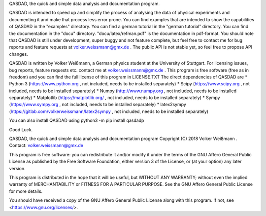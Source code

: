 QASDAD, the quick and simple data analysis and documentation program.

QASDAD is intended to speed up and simplify the process of analysing the data of
physical experiments and documenting it and make that process less error prone.
You can find examples that are intended to show the capabilities of QASDAD in the "examples" directory.
You can find a german tutorial in the "german tutorial" directory.
You can find the documentation in the "docu" directory. 
"docu/latex/refman.pdf" is the documentation in pdf-format.
You should note that QASDAD is still under development, super buggy and not 
feature complete, but feel free to contact me for bug reports and feature 
requests at volker.weissmann@gmx.de . 
The public API is not stable 
yet, so feel free to propose API changes.


QASDAD is written by Volker Weißmann, a German physics student at the University
of Stuttgart.
For licensing issues, bug reports, feature requests etc. 
contact me at volker.weissmann@gmx.de . 
This program is free software (free as in freedom) 
and you can find the full license of this program in LICENSE.TXT
The direct dependencies of QASDAD are
* Python 3 (https://www.python.org , not included, needs to be installed separately)
* Scipy (https://www.scipy.org , not included, needs to be installed separately)
* Numpy (http://www.numpy.org , not included, needs to be installed separately)
* Matplotlib (https://matplotlib.org/ , not included, needs to be installed separately)
* Sympy (https://www.sympy.org , not included, needs to be installed separately)
* latex2sympy (https://gitlab.com/volkerweissmann/latex2sympy , not included, needs to be installed separately)

You can also install QASDAD using python3 -m pip install qasdadp


Good Luck.

QASDAD, the quick and simple data analysis and documentation program
Copyright (C) 2018 Volker Weißmann . Contact: volker.weissmann@gmx.de

This program is free software: you can redistribute it and/or modify
it under the terms of the GNU Affero General Public License as
published by the Free Software Foundation, either version 3 of the
License, or (at your option) any later version.

This program is distributed in the hope that it will be useful,
but WITHOUT ANY WARRANTY; without even the implied warranty of
MERCHANTABILITY or FITNESS FOR A PARTICULAR PURPOSE.  See the
GNU Affero General Public License for more details.

You should have received a copy of the GNU Affero General Public License
along with this program.  If not, see <https://www.gnu.org/licenses/>.


